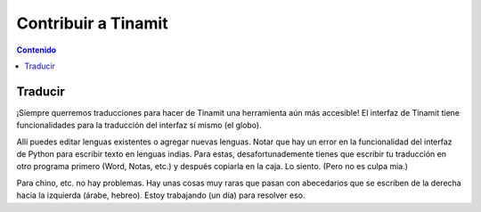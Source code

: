 Contribuir a Tinamit
====================

.. contents:: Contenido
   :depth: 3

Traducir
--------
¡Siempre querremos traducciones para hacer de Tinamit una herramienta aún más accesible!
El interfaz de Tinamit tiene funcionalidades para la traducción del interfaz sí mismo (el globo).

.. image:: Imágenes/IGU_cabeza_globo.png
   :scale: 100 %
   :align: center
   :alt: Icono de cambio de idiomas de Tinamit.

Allí puedes editar lenguas existentes o agregar nuevas lenguas. Notar que hay un error en la funcionalidad del
interfaz de Python para escribir texto en lenguas indias. Para estas, desafortunademente tienes que escribir tu traducción
en otro programa primero (Word, Notas, etc.) y después copiarla en la caja. Lo siento. (Pero no es culpa mia.)

Para chino, etc. no hay problemas. Hay unas cosas muy raras que pasan con abecedarios que se escriben de la derecha hacia
la izquierda (árabe, hebreo). Estoy trabajando (un día) para resolver eso.



